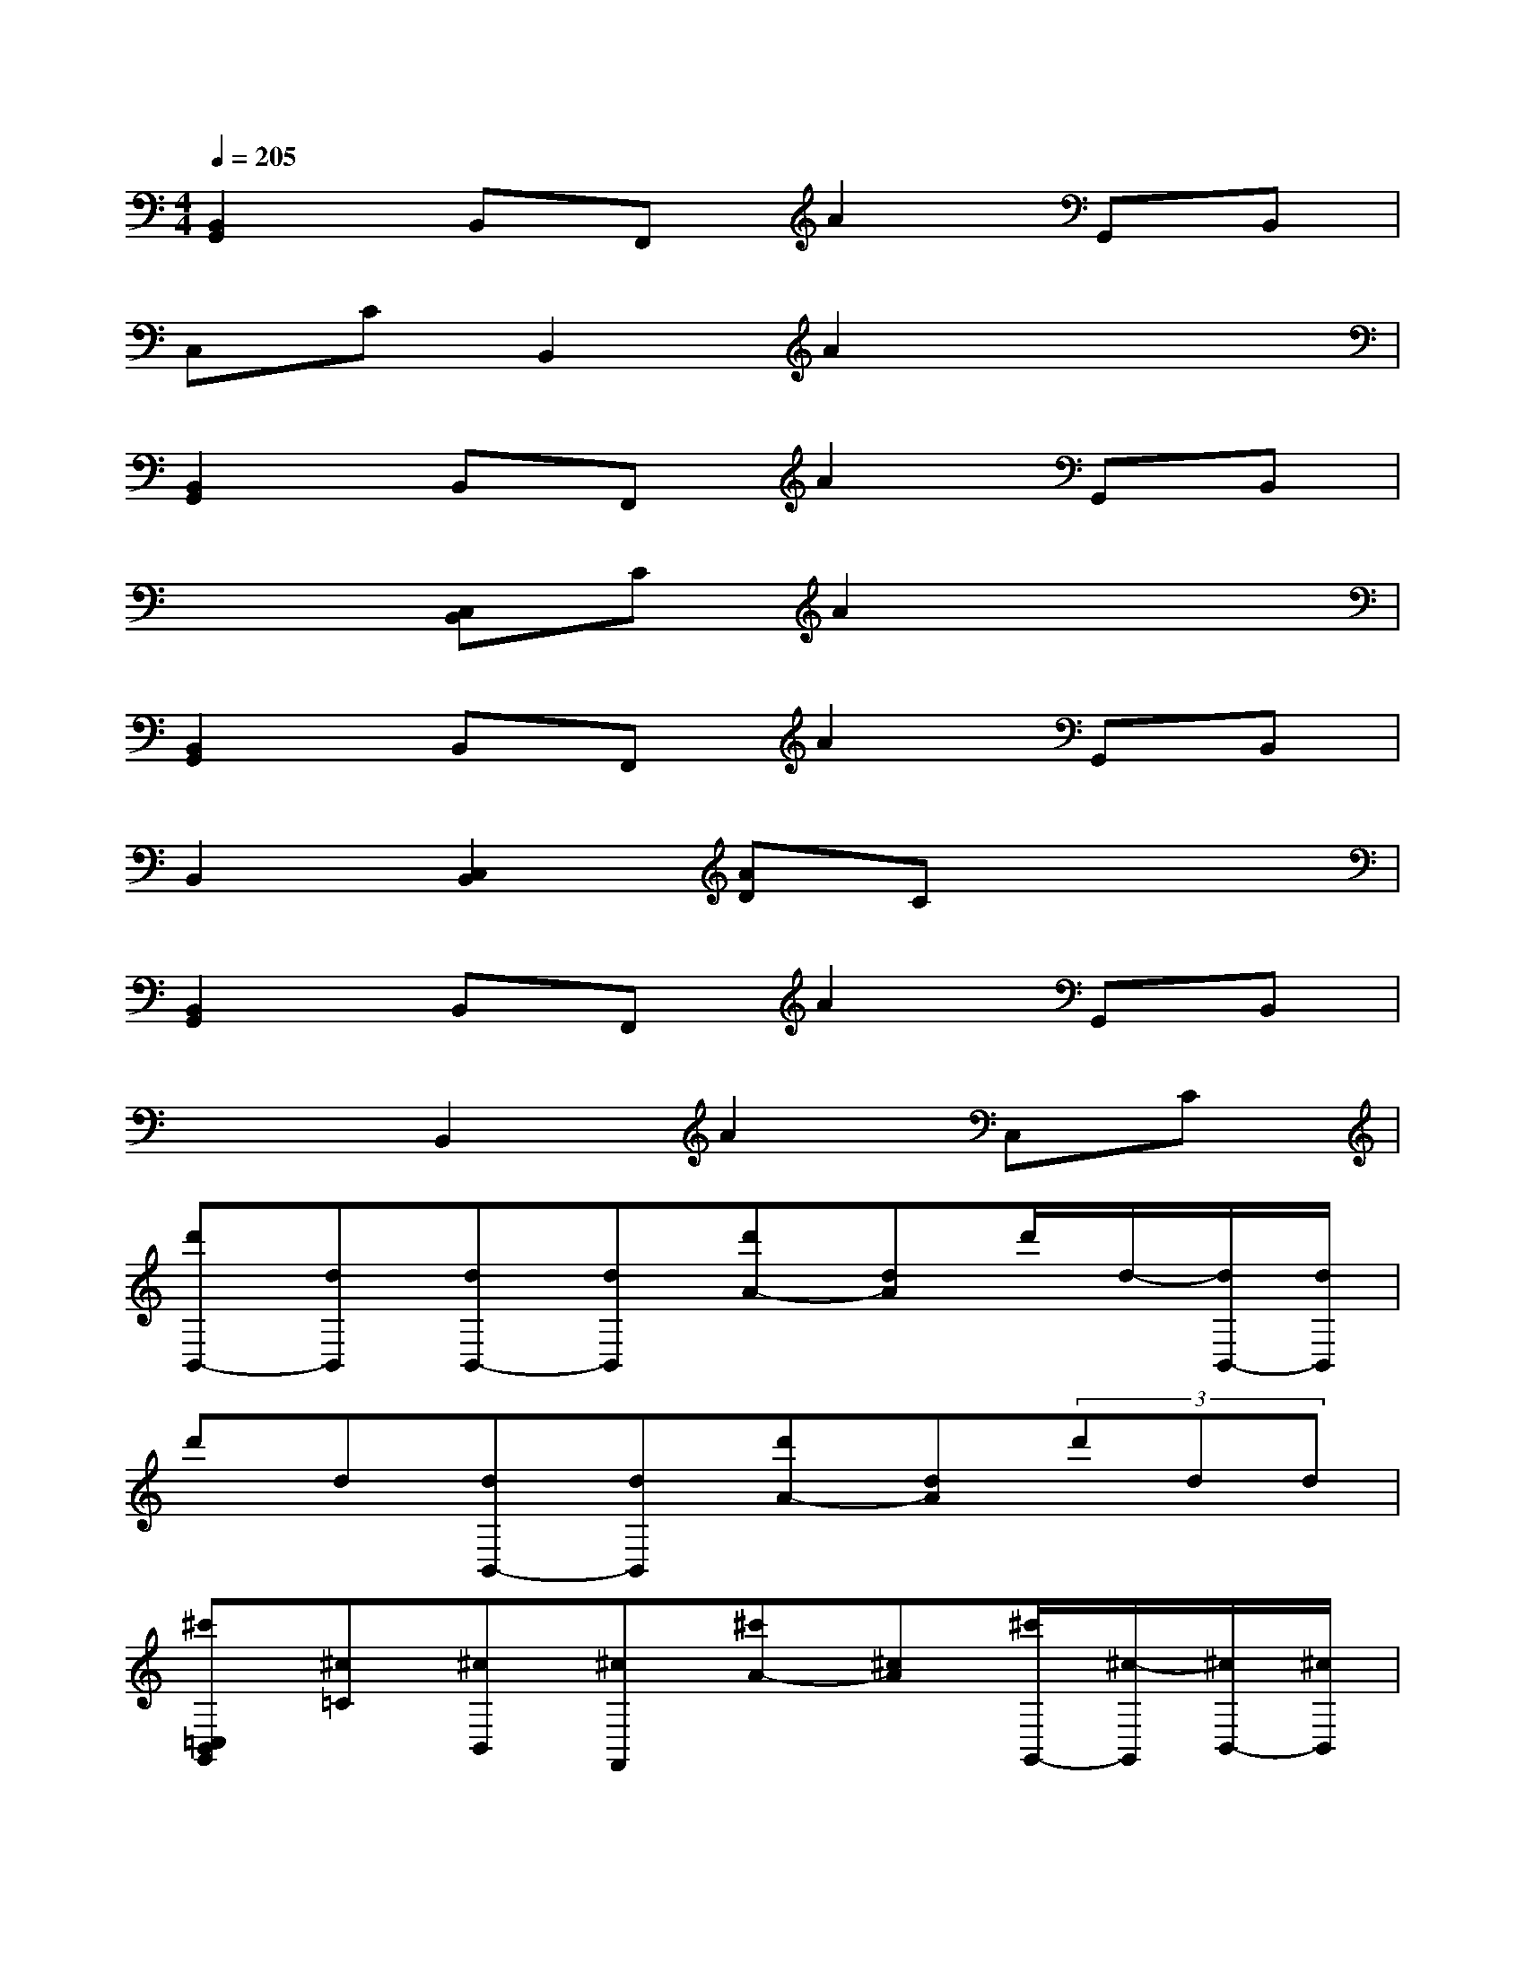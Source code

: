 X:1
T:
M:4/4
L:1/8
Q:1/4=205
K:C%0sharps
V:1
[B,,2G,,2]B,,F,,A2G,,B,,|
C,CB,,2A2x2|
[B,,2G,,2]B,,F,,A2G,,B,,|
x2[C,B,,]CA2x2|
[B,,2G,,2]B,,F,,A2G,,B,,|
B,,2[C,2B,,2][AD]Cx2|
[B,,2G,,2]B,,F,,A2G,,B,,|
x2B,,2A2C,C|
[d'B,,-][dB,,][dB,,-][dB,,][d'A-][dA]d'/2d/2-[d/2B,,/2-][d/2B,,/2]|
d'd[dB,,-][dB,,][d'A-][dA](3d'dd|
[^c'=C,B,,G,,][^c=C][^cB,,][^cF,,][^c'A-][^cA][^c'/2G,,/2-][^c/2-G,,/2][^c/2B,,/2-][^c/2B,,/2]|
^c'^c[^cB,,-][^cB,,][^c'A-][^cA](3^c'^c^c|
[d'B,,-G,,-][dB,,G,,][d=C,B,,][dCF,][d'A-][dA][d'/2G,,/2-][d/2-G,,/2][d/2B,,/2-][d/2B,,/2]|
[d'B,,-][dB,,][dC,-B,,-][dC,B,,][d'A-D-][dAD](3d'dd|
[^c'B,,-G,,-][^cB,,G,,][^cB,,][^cF,,][^c'A][^c=C][^c'/2G,,/2-][^c/2-G,,/2][^c/2B,,/2-][^c/2B,,/2]|
^c'^c[^cB,,-][^cB,,][^c'A-][^cA](3^c'^c^c